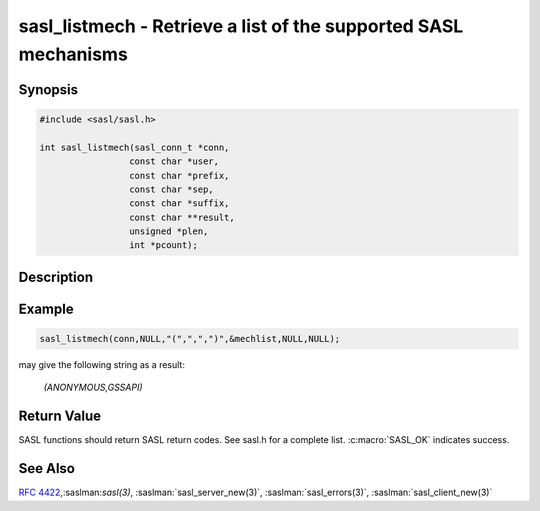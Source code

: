 .. saslman:: sasl_listmech(3)

.. _sasl-reference-manpages-library-sasl_listmech:


====================================================================
**sasl_listmech** - Retrieve a list of the supported SASL mechanisms
====================================================================

Synopsis
========

.. code-block:: C

    #include <sasl/sasl.h>

    int sasl_listmech(sasl_conn_t *conn,
                     const char *user,
                     const char *prefix,
                     const char *sep,
                     const char *suffix,
                     const char **result,
                     unsigned *plen,
                     int *pcount);

Description
===========

.. c:function::  int sasl_listmech(sasl_conn_t *conn,
        const char *user,
        const char *prefix,
        const char *sep,
        const char *suffix,
        const char **result,
        unsigned *plen,
        int *pcount);

    **sasl_listmech** returns a string listing the SASL names of
    all the mechanisms available to the specified user. This
    is typically given to the client through a capability command
    or initial server response. Client applications need
    this list so that they know what mechanisms the server
    supports.

    :param conn: the SASL context for this connection
    :param user: (optional) restricts the mechanism list to only those
        available to the user.
    :param prefix: appended to beginning of result
    :param sep: appended between mechanisms
    :param suffix: appended to end of result
    :param result: NULL terminated result string (allocated/freed by
        library)
    :param plen: length of result filled in by library. May be NULL
    :param pcount: Number of mechanisms available (filled in by library).
        May be NULL

Example
=======

.. code-block:: C

    sasl_listmech(conn,NULL,"(",",",")",&mechlist,NULL,NULL);

may give the following string as a result:

    `(ANONYMOUS,GSSAPI)`

Return Value
============

SASL functions should return SASL return codes.
See sasl.h for a complete list. :c:macro:`SASL_OK` indicates success.

See Also
========

:rfc:`4422`,:saslman:`sasl(3)`, :saslman:`sasl_server_new(3)`,
:saslman:`sasl_errors(3)`, :saslman:`sasl_client_new(3)`
